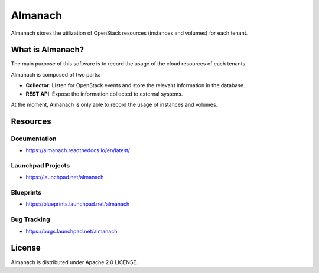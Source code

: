 ========
Almanach
========


.. image:: https://badge.fury.io/py/almanach.svg
    :target: https://badge.fury.io/py/almanach

Almanach stores the utilization of OpenStack resources (instances and volumes) for each tenant.

What is Almanach?
-----------------

The main purpose of this software is to record the usage of the cloud resources of each tenants.

Almanach is composed of two parts:

- **Collector**: Listen for OpenStack events and store the relevant information in the database.
- **REST API**: Expose the information collected to external systems.

At the moment, Almanach is only able to record the usage of instances and volumes.

Resources
---------

Documentation
~~~~~~~~~~~~~

- https://almanach.readthedocs.io/en/latest/

Launchpad Projects
~~~~~~~~~~~~~~~~~~

- https://launchpad.net/almanach

Blueprints
~~~~~~~~~~

- https://blueprints.launchpad.net/almanach

Bug Tracking
~~~~~~~~~~~~

- https://bugs.launchpad.net/almanach

License
-------

Almanach is distributed under Apache 2.0 LICENSE.
